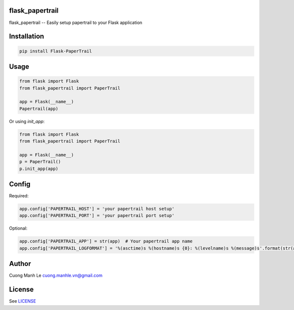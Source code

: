 flask_papertrail
====

flask_papertrail -- Easily setup papertrail to your Flask application

.. image:: https://travis-ci.org/cuonglm/flask-papertrail.svg?branch=master
    :target: https://travis-ci.org/cuonglm/flask-papertrail

Installation
============

.. code:: sh

    pip install Flask-PaperTrail

Usage
=====

.. code:: python

    from flask import Flask
    from flask_papertrail import PaperTrail

    app = Flask(__name__)
    Papertrail(app)

Or using `init_app`:

.. code:: python

    from flask import Flask
    from flask_papertrail import PaperTrail

    app = Flask(__name__)
    p = PaperTrail()
    p.init_app(app)

Config
==============

Required:

.. code:: python

    app.config['PAPERTRAIL_HOST'] = 'your papertrail host setup'
    app.config['PAPERTRAIL_PORT'] = 'your papertrail port setup'

Optional:

.. code:: python

    app.config['PAPERTRAIL_APP'] = str(app)  # Your papertrail app name
    app.config['PAPERTRAIL_LOGFORMAT'] = '%(asctime)s %(hostname)s {0}: %(levelname)s %(message)s'.format(str(app))  # Log format

Author
======

Cuong Manh Le cuong.manhle.vn@gmail.com

License
=======

See `LICENSE <https://github.com/cuonglm/flask-papertrail/blob/master/LICENSE>`__
